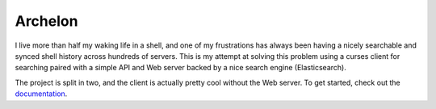 Archelon
========
.. image:: docs/_static/images/full-logo.png
   :align: center
.. image:: https://img.shields.io/travis/carsongee/archelon.svg
.. image:: https://img.shields.io/coveralls/carsongee/archelon.svg
.. image:: https://img.shields.io/pypi/v/archelonc.svg
   :alt: 'Archelon Client'
.. image:: https://img.shields.io/pypi/dm/archelonc.svg
   :alt: 'Archelon Client'
.. image:: https://img.shields.io/pypi/v/archelond.svg
   :alt: 'Archelond Daemon'
.. image:: https://img.shields.io/pypi/dm/archelond.svg
   :alt: 'Archelon Daemon'
.. image:: https://img.shields.io/pypi/l/archelond.svg

I live more than half my waking life in a shell, and one of my
frustrations has always been having a nicely searchable and synced
shell history across hundreds of servers.  This is my attempt at
solving this problem using a curses client for searching paired with a
simple API and Web server backed by a nice search engine
(Elasticsearch).

The project is split in two, and the client is actually pretty cool
without the Web server.  To get started, check out the
`documentation <http://archelon.rtfd.org/>`_.
